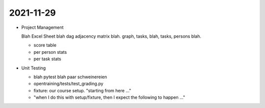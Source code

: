 2021-11-29
==========

* Project Management

  Blah Excel Sheet blah dag adjacency matrix blah. graph, tasks, blah,
  tasks, persons blah.

  * score table
  * per person stats
  * per task stats

* Unit Testing

  * blah pytest blah paar schweinereien
  * opentraining/tests/test_grading.py
  * fixture: our course setup. "starting from here ..."
  * "when I do this with setup/fixture, then I expect the following to
    happen ..."
